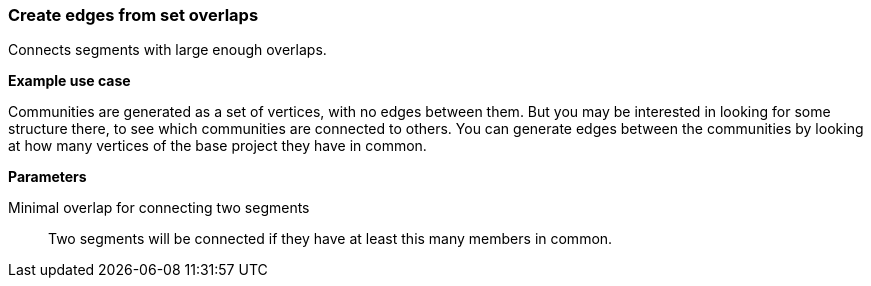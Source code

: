 ### Create edges from set overlaps

Connects segments with large enough overlaps.

====
*Example use case*

Communities are generated as a set of vertices, with no edges between them. But you
may be interested in looking for some structure there, to see which
communities are connected to others. You can generate edges between
the communities by looking at how many vertices of the base project they have in common.

*Parameters*

[p-minoverlap]#Minimal overlap for connecting two segments#::
Two segments will be connected if they have at least this many members in common.
====

